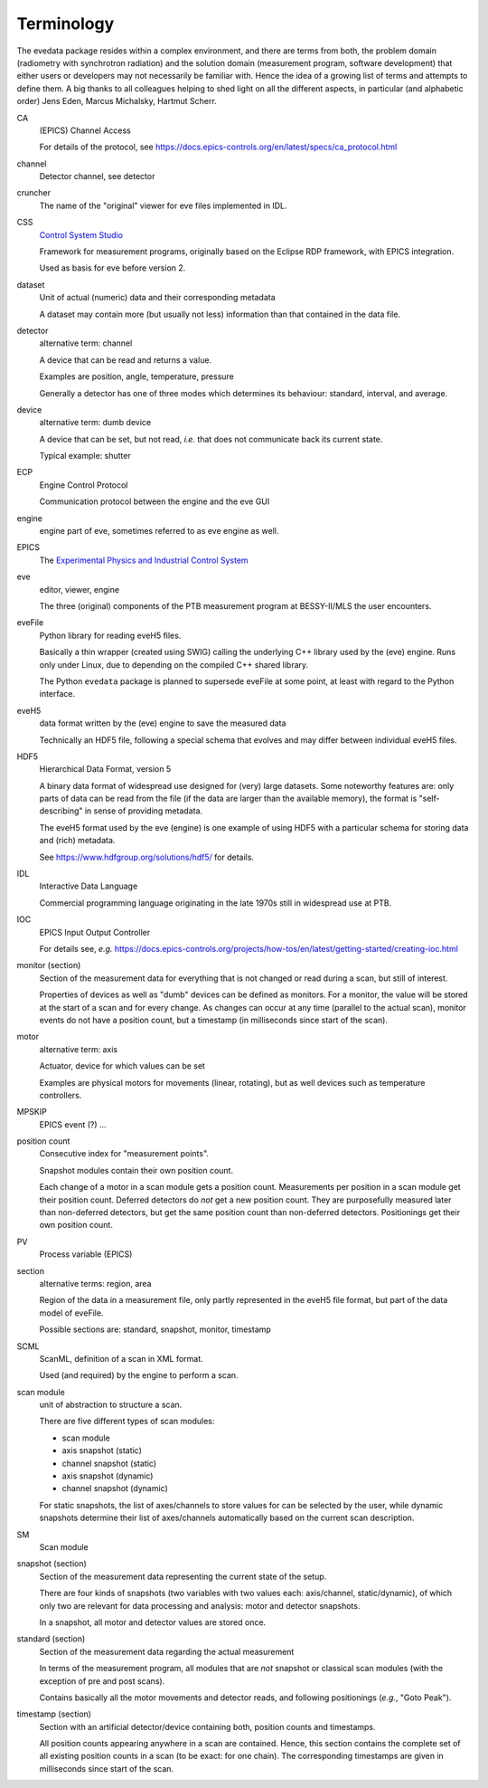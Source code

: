 ===========
Terminology
===========

The evedata package resides within a complex environment, and there are terms from both, the problem domain (radiometry with synchrotron radiation) and the solution domain (measurement program, software development) that either users or developers may not necessarily be familiar with. Hence the idea of a growing list of terms and attempts to define them. A big thanks to all colleagues helping to shed light on all the different aspects, in particular (and alphabetic order) Jens Eden, Marcus Michalsky, Hartmut Scherr.


CA
    (EPICS) Channel Access

    For details of the protocol, see https://docs.epics-controls.org/en/latest/specs/ca_protocol.html

channel
    Detector channel, see detector

cruncher
    The name of the "original" viewer for eve files implemented in IDL.

CSS
    `Control System Studio <https://controlsystemstudio.org/>`_

    Framework for measurement programs, originally based on the Eclipse RDP framework, with EPICS integration.

    Used as basis for eve before version 2.

dataset
    Unit of actual (numeric) data and their corresponding metadata

    A dataset may contain more (but usually not less) information than that contained in the data file.

detector
    alternative term: channel

    A device that can be read and returns a value.

    Examples are position, angle, temperature, pressure

    Generally a detector has one of three modes which determines its behaviour: standard, interval, and average.

device
    alternative term: dumb device

    A device that can be set, but not read, *i.e.* that does not communicate back its current state.

    Typical example: shutter

ECP
    Engine Control Protocol

    Communication protocol between the engine and the eve GUI

engine
    engine part of eve, sometimes referred to as eve engine as well.

EPICS
    The `Experimental Physics and Industrial Control System <https://epics-controls.org/>`_

eve
    editor, viewer, engine

    The three (original) components of the PTB measurement program at BESSY-II/MLS the user encounters.

eveFile
    Python library for reading eveH5 files.

    Basically a thin wrapper (created using SWIG) calling the underlying C++ library used by the (eve) engine. Runs only under Linux, due to depending on the compiled C++ shared library.

    The Python ``evedata`` package is planned to supersede eveFile at some point, at least with regard to the Python interface.

eveH5
    data format written by the (eve) engine to save the measured data

    Technically an HDF5 file, following a special schema that evolves and may differ between individual eveH5 files.

HDF5
    Hierarchical Data Format, version 5

    A binary data format of widespread use designed for (very) large datasets. Some noteworthy features are: only parts of data can be read from the file (if the data are larger than the available memory), the format is "self-describing" in sense of providing metadata.

    The eveH5 format used by the eve (engine) is one example of using HDF5 with a particular schema for storing data and (rich) metadata.

    See https://www.hdfgroup.org/solutions/hdf5/ for details.

IDL
    Interactive Data Language

    Commercial programming language originating in the late 1970s still in widespread use at PTB.

IOC
    EPICS Input Output Controller

    For details see, *e.g.* https://docs.epics-controls.org/projects/how-tos/en/latest/getting-started/creating-ioc.html

monitor (section)
    Section of the measurement data for everything that is not changed or read during a scan, but still of interest.

    Properties of devices as well as "dumb" devices can be defined as monitors. For a monitor, the value will be stored at the start of a scan and for every change. As changes can occur at any time (parallel to the actual scan), monitor events do not have a position count, but a timestamp (in milliseconds since start of the scan).

motor
    alternative term: axis

    Actuator, device for which values can be set

    Examples are physical motors for movements (linear, rotating), but as well devices such as temperature controllers.

MPSKIP
    EPICS event (?) ...

position count
    Consecutive index for "measurement points".

    Snapshot modules contain their own position count.

    Each change of a motor in a scan module gets a position count. Measurements per position in a scan module get their position count. Deferred detectors do *not* get a new position count. They are purposefully measured later than non-deferred detectors, but get the same position count than non-deferred detectors. Positionings get their own position count.

PV
    Process variable (EPICS)

section
    alternative terms: region, area

    Region of the data in a measurement file, only partly represented in the eveH5 file format, but part of the data model of eveFile.

    Possible sections are: standard, snapshot, monitor, timestamp

SCML
    ScanML, definition of a scan in XML format.

    Used (and required) by the engine to perform a scan.

scan module
    unit of abstraction to structure a scan.

    There are five different types of scan modules:

    * scan module
    * axis snapshot (static)
    * channel snapshot (static)
    * axis snapshot (dynamic)
    * channel snapshot (dynamic)

    For static snapshots, the list of axes/channels to store values for can be selected by the user, while dynamic snapshots determine their list of axes/channels automatically based on the current scan description.

SM
    Scan module

snapshot (section)
    Section of the measurement data representing the current state of the setup.

    There are four kinds of snapshots (two variables with two values each: axis/channel, static/dynamic), of which only two are relevant for data processing and analysis: motor and detector snapshots.

    In a snapshot, all motor and detector values are stored once.

standard (section)
    Section of the measurement data regarding the actual measurement

    In terms of the measurement program, all modules that are *not* snapshot or classical scan modules (with the exception of pre and post scans).

    Contains basically all the motor movements and detector reads, and following positionings (*e.g.*, "Goto Peak").

timestamp (section)
    Section with an artificial detector/device containing both, position counts and timestamps.

    All position counts appearing anywhere in a scan are contained. Hence, this section contains the complete set of all existing position counts in a scan (to be exact: for one chain). The corresponding timestamps are given in milliseconds since start of the scan.
